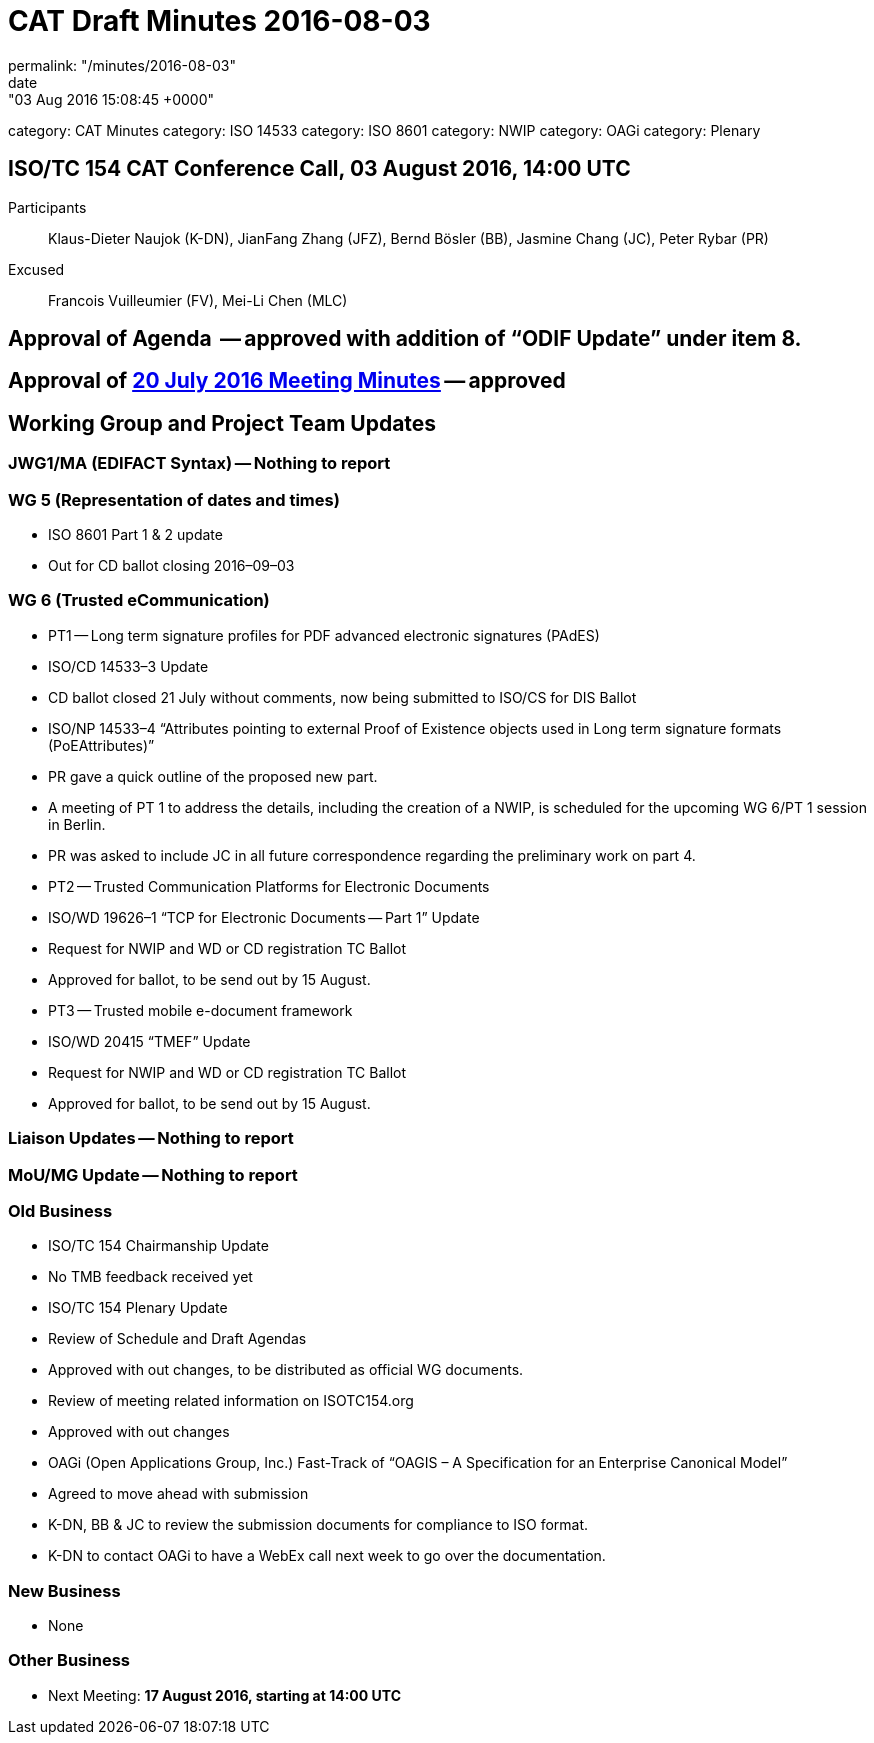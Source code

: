= CAT Draft Minutes 2016-08-03
permalink: "/minutes/2016-08-03"
date: "03 Aug 2016 15:08:45 +0000"
category: CAT Minutes
category: ISO 14533
category: ISO 8601
category: NWIP
category: OAGi
category: Plenary

== ISO/TC 154 CAT Conference Call, 03 August 2016, 14:00 UTC
Participants::  Klaus-Dieter Naujok (K-DN), JianFang Zhang (JFZ), Bernd Bösler (BB), Jasmine Chang (JC), Peter Rybar (PR)
Excused::  Francois Vuilleumier (FV), Mei-Li Chen (MLC)


== Approval of Agenda  -- *approved* with addition of “ODIF Update” under item 8.
== Approval of link:/cat-draft-minutes-2016-07-20[20 July 2016 Meeting Minutes] -- *approved*
== Working Group and Project Team Updates

=== JWG1/MA (EDIFACT Syntax) -- Nothing to report
=== WG 5 (Representation of dates and times)

* ISO 8601 Part 1 & 2 update

* Out for CD ballot closing 2016–09–03




=== WG 6 (Trusted eCommunication)

* PT1 -- Long term signature profiles for PDF advanced electronic signatures (PAdES)

* ISO/CD 14533–3 Update

* CD ballot closed 21 July without comments, now being submitted to ISO/CS for DIS Ballot


* ISO/NP 14533–4 “Attributes pointing to external Proof of Existence objects used in Long term signature formats (PoEAttributes)”

* PR gave a quick outline of the proposed new part.
* A meeting of PT 1 to address the details, including the creation of a NWIP, is scheduled for the upcoming WG 6/PT 1 session in Berlin.
* PR was asked to include JC in all future correspondence regarding the preliminary work on part 4.




* PT2 -- Trusted Communication Platforms for Electronic Documents

* ISO/WD 19626–1 “TCP for Electronic Documents -- Part 1” Update

* Request for NWIP and WD or CD registration TC Ballot

* Approved for ballot, to be send out by 15 August.






* PT3 -- Trusted mobile e-document framework

* ISO/WD 20415 “TMEF” Update

* Request for NWIP and WD or CD registration TC Ballot

* Approved for ballot, to be send out by 15 August.










=== Liaison Updates -- Nothing to report
=== MoU/MG Update -- Nothing to report
=== Old Business

* ISO/TC 154 Chairmanship Update

* No TMB feedback received yet


* ISO/TC 154 Plenary Update

* Review of Schedule and Draft Agendas

* Approved with out changes, to be distributed as official WG documents.


* Review of meeting related information on ISOTC154.org

* Approved with out changes




* OAGi (Open Applications Group, Inc.) Fast-Track of “OAGIS – A Specification for an Enterprise Canonical Model”

* Agreed to move ahead with submission
* K-DN, BB & JC to review the submission documents for compliance to ISO format.
* K-DN to contact OAGi to have a WebEx call next week to go over the documentation.




=== New Business

* None


=== Other Business
* Next Meeting: *17 August 2016, starting at 14:00 UTC*
